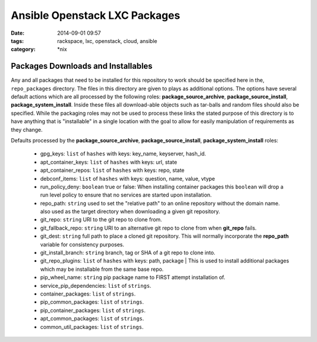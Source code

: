 Ansible Openstack LXC Packages
##############################
:date: 2014-09-01 09:57
:tags: rackspace, lxc, openstack, cloud, ansible
:category: \*nix

Packages Downloads and Installables
===================================

Any and all packages that need to be installed for this repository to work
should be specified here in the, ``repo_packages`` directory. The files in 
this directory are given to plays as additional options.  The options have 
several default actions which are all processed by the following roles:
**package_source_archive**, **package_source_install**, 
**package_system_install**. Inside these files all download-able objects
such as tar-balls and random files should also be specified. While the packaging
roles may not be used to process these links the stated purpose of this 
directory is to have anything that is "installable" in a single location with
the goal to allow for easily manipulation of requirements as they change.

Defaults processed by the **package_source_archive**, 
**package_source_install**, **package_system_install** roles:
  * gpg_keys: ``list`` of ``hashes`` with keys: key_name, keyserver, hash_id.
  * apt_container_keys: ``list`` of ``hashes`` with keys: url, state
  * apt_container_repos: ``list`` of ``hashes`` with keys: repo, state
  * debconf_items: ``list`` of ``hashes`` with keys: question, name, value, vtype
  * run_policy_deny: ``boolean`` true or false: When installing container packages this ``boolean`` will drop a run level policy to ensure that no services are started upon installation.
  * repo_path: ``string`` used to set the "relative path" to an online repository without the domain name. also used as the target directory when downloading a given git repository.
  * git_repo: ``string`` URI to the git repo to clone from.
  * git_fallback_repo: ``string`` URI to an alternative git repo to clone from when **git_repo** fails.
  * git_dest: ``string`` full path to place a cloned git repository. This will normally incorporate the **repo_path** variable for consistency purposes.
  * git_install_branch: ``string`` branch, tag or SHA of a git repo to clone into.
  * git_repo_plugins: ``list`` of ``hashes`` with keys: path, package | This is used to install additional packages which may be installable from the same base repo.
  * pip_wheel_name: ``string`` pip package name to FIRST attempt installation of.
  * service_pip_dependencies: ``list`` of ``strings``.
  * container_packages: ``list`` of ``strings``.
  * pip_common_packages: ``list`` of ``strings``.
  * pip_container_packages: ``list`` of ``strings``.
  * apt_common_packages: ``list`` of ``strings``.
  * common_util_packages: ``list`` of ``strings``.
